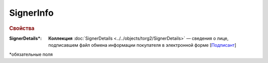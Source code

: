 SignerInfo
============

.. rubric:: Свойства

:SignerDetails\*:
  **Коллекция** :doc:`SignerDetails <../../objects/torg2/SignerDetails>` — сведения о лице, подписавшем файл обмена информации покупателя в электронной форме [`Подписант <https://normativ.kontur.ru/document?moduleId=1&documentId=348230&rangeId=5594697>`_]

  
\*обязательные поля